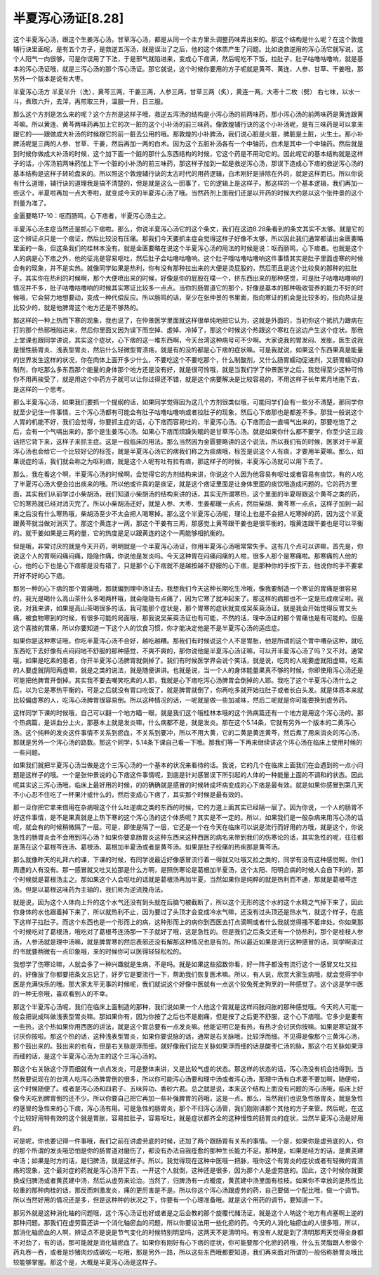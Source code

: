 半夏泻心汤证[8.28]
=======================

这个半夏泻心汤，跟这个生姜泻心汤，甘草泻心汤，都是从同一个主方里头调整药味弄出来的。那这个结构是什么呢？在这个敦煌辅行诀里面呢，是有五个方子，是救逆五泻汤，就是误治了之后，他的这个体质产生了问题。比如说救逆用的泻心汤它就写说，这个人阳气一向很够，可是你误用了下法，于是邪气就陷进来，变成心下痞满，然后呢吃不下饭，拉肚子，肚子咕噜咕噜响，就是基本的泻心汤证哦，就是三泻心汤的那个泻心汤证。那它就说，这个时候你要用的方子呢就是黄芩、黄连、人参、甘草、干姜哦，那另外一个版本是说有大枣。
 
半夏泻心汤方
半夏半升（洗），黄芩三两，干姜三两，人参三两，甘草三两（炙），黄连一两，大枣十二枚（劈）
右七味，以水一斗，煮取六升，去滓，再煎取三升，温服一升，日三服。
 
那么这个方剂是怎么来的呢？这个方剂是这样子哦，救逆五泻汤的结构是小泻心汤的前两味药，那小泻心汤的前两味药是黄连跟黄芩嘛。所以黄连、黄芩两味药再加上它的次一脏的这个小补汤的前三味药。像敦煌辅行诀的这个小补汤呢，是有三味药是可以拿来跟它的——跟做成大补汤的时候跟它的前一脏去公用的哦。那敦煌的小补脾汤，我们说心脏是火脏，脾脏是土脏，火生土。那小补脾汤呢是三两的人参、甘草、干姜，然后再加一两的白术。因为这个五脏补汤各有一个中轴药，白术是其中一个中轴药。然后就是到时候你做成大补汤的时候，这个加下面一个脏的那什么东西结构的时候，它这个药是不用动它的。因此呢它的基本结构就是这样子的话，小泻汤前两味药加上下一个脏的小补汤的前三味药，那这样子加到一起是救逆泻心汤，那误下造成心下痞的救逆泻心汤的基本结构是这样子转轮盘来的。所以照这个敦煌辅行诀的太古时代的用药逻辑，白术刚好是排除在外的，就是这样而已。所以你说有什么道理，辅行诀的道理我是搞不清楚的，但是就是这么一回事了，它的逻辑上是这样子。那这样的一个基本逻辑，我们再加一些这个，半夏啦再加一点大枣啦，就变成今天的半夏泻心汤了哦。当然药剂上面我们还是以开药的时候大约是以这个张仲景的这个剂量为准了。
 
金匮要略17-10：呕而肠鸣，心下痞者，半夏泻心汤主之。
 
半夏泻心汤主症当然还是抓心下痞啦。那么，你说半夏泻心汤它的这个条文，我们在这边8.28条看到的条文其实不太够。就是它的这个辨证点只是一个痞证，然后比较没有压痛。那我们今天要抓主症会觉得这样子好像不太够，所以因此我们通常都请出金匮要略里面的一条，但这条我们的桂林本没有。就是金匮要略在说这个半夏泻心汤的用法的时候是说：呕而肠鸣，心下痞者。也就是这个人的病是心下痞之外，他的征兆是容易呕吐，然后肚子会咕噜咕噜响。这个肚子哦咕噜咕噜响这件事情其实是肚子里面虚寒的时候会有的现象，并不是实热。就像同学如果是热利，你有没有那种拉出来的大便是烫屁股的，然后而且是这个比较臭的那种的拉肚子。其实你在热利的时候啊，那个大便喷出来的时候，好像是你的屁股在噗一个，挤东西出来的那种感觉，可是肚子咕噜咕噜响的情况并不多，肚子咕噜咕噜响的时候其实寒证比较多一点点。当你的肠胃道它的那个，好像是基本的那种吸收营养的能力不好的时候哦，它会努力地想要动，变成一种代偿反应。所以肠鸣的话，至少在张仲景的书里面，指向寒证的机会是比较多的，指向热证是比较少的，就是他脾胃这个地方还是不够热的。
 
那这样的一种上热而下寒的现象，我也说了，在仲景医学里面就这样很单纯地把它认为，这就是外面的，当初你这个抵抗力跟病在打的那个热邪哦陷进来，然后你里面又因为误下而空掉、虚掉、冷掉了，那这个时候这个热跟这个寒杠在这边产生这个症状。那我上堂课也跟同学讲说，其实这个症状，心下痞的这一堆东西啊，今天台湾这种病号可不少啊。大家说我的胃发闷、发胀，医生说我是慢性肠胃炎、浅表型胃炎，然后什么轻微型胃溃疡，就是有的没的都是心下痞的症状嘛。可是我就说，如果这个东西果真是能量的世界发生这样的状况，你在肉体上面开多少什么，不要吃这个不要吃那个，什么制酸剂，又什么肠胃蠕动促进剂，又肠胃蠕动抑制剂，你吃那么多东西那个能量的身体那个地方还是没有好，就是很可怜哦，就是当我们学了仲景医学之后，我觉得至少这种可怜你不用再挨受了，就是用这个中药方子就可以让你过得还不错，就是这个病要解决是比较容易的，不用这样子长年累月地拖下去，是这样的一个思考。
 
那么半夏泻心汤，如果我们要抓一个提纲的话，如果同学觉得因为这几个方剂很类似哦，可能同学们会有一些分不清楚，那同学你就至少记住一件事情，三个泻心汤都有可能会有肚子咕噜咕噜响或者拉肚子的现象，然后心下痞那也是都差不多。那我一般说这个人胃的机能不好，我们会觉得，你要抓主症的话，心下痞而容易吐的，半夏泻心汤。心下痞而会一直嗝气出来的，那要吃饱了之后，会有一个气嗝出来的，那个是生姜泻心汤。如果心下痞而烦躁失眠的是甘草泻心汤。就是如果你什么都不要学，你至少这三段话把它背下来，这样子来抓主症。这是一般临床的用法。那么当然因为金匮要略讲的这个说法，所以我们有的时候，医家对于半夏泻心汤也会给它一个比较好记的标签，就是半夏泻心汤它的痞我们称之为痰痞哦，标签是说这个人有痰，才要用半夏嘛。那么，如果说症的话，我们就会称之为呕利痞，就是这个人呢有吐有拉有痞，那这样子的时候，半夏泻心汤就可以用下去了。
 
那么，我在看这个啊，半夏泻心汤的时候啊，会觉得它的方剂结构来讲，你说这个人因为他容易有呕吐或者容易有痰饮，有的人吃了半夏泻心汤大便会拉出痰来的哦。所以他或许真的是痰证，就是这个痞证里面是让身体里面的痰饮哦造成问题的。它的药方里面，其实我们从前学过小柴胡汤，我们知道小柴胡汤的结构来讲的话，其实无所谓寒热，这个里面的半夏呀跟这个黄芩之类的药，它的寒热就已经对消灭完了。所以小柴胡汤还好，就是人参、大枣、生姜都暖一点点，然后柴胡、黄芩寒一点点，这样子加到一起来之后没有什么寒热哦，柴胡汤至少不太会把人喝寒掉。那么这个半夏泻心汤呢，理论上也是不会把人吃寒掉的药，因为这个半夏跟黄芩就当做对消灭了。那这个黄连才一两，那这个干姜有三两，那感觉上黄芩跟干姜也是很平衡的，哦黄连跟干姜也是可以平衡的。就干姜如果是三两的量，它的热度是足以跟黄连的这个一两能够相抗衡的。
 
但是哦，非常讨厌的就是今天开药，明明就是一个半夏泻心汤证，你用半夏泻心汤哦常常失手。这有几个点可以讲嘛，首先是，你说这个人的胃啊闷痛闷痛，隐隐作痛，你说他是发炎吗。今天这种胃在闷痛闷痛的人啦，很多人那个是寒痛啦。那寒痛的人他的心，他的心下也是心下痞那是没有错了，只是那个心下痞就不是越按越不舒服的心下痞，是那种你的手按下去，他说你的手不要拿开好不好的心下痞。
 
那另一种的心下痞的那个胃痛哦，那就偏到理中汤证去。我想我们今天这种长期吃生冷哦，像我要制造一个寒证的胃痛是很容易的，我光是喝什么高山茶什么多喝两杯哦，就会隐隐有点痛了，因为它寒了就冲起来了。那这样的病那也不一定是形成痞证啦。我说，对我来讲，如果是高山茶喝很多的话，我可能那个症状是，那个胃寒的症状就变成吴茱萸汤证。就是我会开始觉得反胃又头痛，被食物寒到的时候，有很多可能的局面哦，那我说吴茱萸汤证也有可能，不然的话，理中汤证的那个胃痛也是有可能的。但是这个喜按的胃痛，所以你要知道一下这个人的饮食习惯，你才能决定他是不是半夏泻心汤的适应症。
 
如果你是这种寒证哦，你吃半夏泻心汤不会好，越吃越糟。那我们有时候说这个人不是胃胀，他是所谓的这个胃中嘈杂这种，就吃东西吃下去好像有点闷闷地不舒服的那种感觉，不爽不爽的，那你说他是半夏泻心汤证嘛，可以开半夏泻心汤了吗？又不对。通常哦，如果是吃素的患者，你开半夏泻心汤脾胃就倒掉了。我们有时候医学界会说个笑话，就是说，吃肉的人呢要虚就阳虚嘛，吃素的人要虚就阴阳两虚嘛，就是之类的说法，就是随便讲讲。也就是说，当一个人的身体能量果真不够的时候，你即使用泻心汤还是可能把他脾胃开倒掉。其实我不要去嘲笑吃素的人耶，我就是心下痞吃泻心汤脾胃会倒掉的人耶。我吃了这个半夏泻心汤什么之后，以为它是寒热平衡的，可是之后就没有胃口吃饭了，就是脾胃就倒了，你再吃多就开始拉肚子或者长白头发。就是体质本来就比较偏虚寒的人，吃泻心汤脾胃很容易倒。所以这种情况的话，一呢就是做一些加减味，然后二呢就是你可能要换到虚劳药。
 
这样同学下课的时候哦，自己可以翻一个地方瞄一眼，就是我们这个哦桂林本哦的这个热病篇还有一个地方是用这个泻心汤的。那个热病篇，是讲血分上火，那基本上就是发炎嘛，什么病都不是，就是发炎。那在这个5.14条，它就有另外一个版本的二黄泻心汤。这个纯粹的发炎这件事情不关系到瘀血，不关系到要冲，所以不用大黄，它的二黄是黄连黄芩，然后煮了用来消炎的泻心汤，那就是另外一个泻心汤的路数。那这个同学，5.14条下课自己看一下哦。那我们等一下再来继续讲这个泻心汤在临床上使用时候的一些问题。
 
如果我们就把半夏泻心汤当做是这个三泻心汤的一个基本的状况来看待的话。我说，它的几个在临床上面我们在会遇到的一点小问题是这样子的哦。一个是张仲景说的心下痞这件事情呢，到底是针对感冒误下所引起的人体的一种能量上面的不调和的状态。因此呢其实这三泻心汤哦，临床上最好用的时候，的的确确就是感冒的时候转成坏病变成的心下痞是最有效。就是如果你感冒到第几天不小心忍不住吃了一杯果汁或什么的，然后变成心下痞了，其实那个时候是最有效的。
 
那一旦你把它拿来借用在杂病哦这个什么吐逆痞之类的东西的时候，它的力道上面其实已经隔一层了。因为你说，一个人的肠胃不好这件事情，是不是果真就是上热下寒的这个泻心汤的这个体质呢？其实是不一定的。所以，如果我们是一般杂病来用泻心汤的话呢，就会有的时候稍微隔了一层。可是，即使是隔了一层，它还是一个在今天在临床可以说是流行而好用的方哦，就是这个，你说急性的肠胃炎会不会用到泻心汤？如果你要拿肠胃炎这种东西来这种西医的病名来带到我们的伤寒论的话，其实急性的呢，往往都是落在这个葛根芩连汤、葛根汤、葛根加半夏汤或者是黄芩汤。如果是肚子绞痛的热痢那是黄芩汤。
 
那么就像昨天的礼拜六的课，下课的时候，有同学说最近好像感冒流行着一得就又吐哦又拉之类的，同学有没有这种感觉啊，你们周遭的人有没有。那一感冒就又吐又拉那是什么方啊，是照伤寒论是葛根加半夏汤，这个太阳、阳明合病的时候人会自下利的，那个时候就是葛根汤主之。那如果这个人会呕吐的话就是葛根汤再加半夏。当然如果你是纯粹的就是热利而不通，那就是葛根芩连汤。但是以葛根这味药为主轴的，我们称为逆流挽舟法。
 
就是说，因为这个人体向上升的这个水气还没有到头就在后脑勺被截断了，所以这个无形的这个水的这个水精之气掉下来了，因此你身体的水也跟着掉下来了，所以就热利不止，因为要过了头顶才会变成冷水气嘛，还没有过头顶还是热水气，就这个样子，在底下这样子拉肚子。而这个东西也是一个形而上的病，这种形而上的病你到西医去打点滴啊或者什么我就觉得搔不着痒处。你如果那个时候吃对了葛根汤，哦吃对了葛根芩连汤那一下子就好了哦，这是急性的。但是我们之后条文还有一个协热利，那个是桂枝人参汤，人参汤就是理中汤嘛，就是脾胃寒的然后表邪还没有解那这种情况也是有的。所以最近如果是流行这种感冒的话，同学啊读过的书就要稍微有一点印象哦，来的时候你可以医得轻轻松松的。
 
我想学了伤寒论嘛，人就会多了一种兴趣就是生病，不是吗。就是如果这些招数你看，好一阵子都没有流行这个一感冒又吐又拉的，好像放了你都要把条文忘记了，好歹它是要流行一下，帮助我们恢复医术嘛。所以，有人说，欣赏大家生病哦，就会觉得学中医是充满快乐的哦。那大家太平无事的时候呢，我们就说这个好像中医就有一点这个狡兔死走狗烹的一种感觉了。这个这是学中医的一种无奈哦，喜欢看到人的不幸。
 
那这个半夏泻心汤呢，我们在临床上面制造的那种，我们说如果一个人他这个胃就是这样闷胀闷胀的那种感觉哦。今天的人可能一般会把说成叫做浅表型胃炎嘛。那如果你有，因为你按了之后也不是剧痛，但是按了之后更不舒服，这个心下痞哦。它多少是要有一些热，这个热如果你用西医的讲法，就是这个胃总要有一点发炎嘛。他能证明它是有热，有热才会讨厌你按嘛。如果是寒证就不讨厌你按啦。那这个热的话，这种浅表型胃炎，如果你要说脉的话，通常是右关脉哦，比较浮而细。不见得是像那个三黄泻心汤，那个鼓出来的。鼓出来的也有，但是右关脉是浮而细，就好像我们说左关脉如果浮而细的话是酸枣仁汤的脉，那这个右关脉如果浮而细的话，是这个半夏泻心汤为主的这个三泻心汤的。

那这个右关脉这个浮而细就有一点点发炎，可是整体来讲，又是比较气虚的状态。那这样的状态的话，泻心汤没有机会挡得到。当然我要说现在的台湾人吃泻心汤脾胃倒的很多，所以你可能泻心汤要和理中汤或者泻心汤，那理中汤有白术要不要加啊，随便啦，这个时候随便了。或者是泻心汤和四君子、五味异功、香砂六君。总之就是说，本来这个结构上面没有问题的泻心汤哦，临床上好像今天吃到脾胃倒的还不少。所以你要自己把它再加一些补强脾胃的药哦，这是一点。那么，当然我们也说急性肠胃炎，就是急性的感冒的急性来的心下痞，泻心汤有用。可是急性的肠胃炎，那个不归泻心汤管，我们刚刚讲那个其他的方子来管。然后呢，在这个比较好用特有效的这个就是胃胀，容易拉肚子，容易呕吐，就是症状都齐全的这种慢性的肠胃炎的症状，当然半夏泻心汤是好用的。

可是呢，你也要记得一件事哦，我们之前在讲虚劳底的时候，还加了两个跟肠胃有关系的事情。一个是，如果你是虚劳底的人，你的那个所谓的发炎哦恐怕是你的肠胃道对磨伤了，都没有办法自我痊愈的那种生长能力不足。那种是，如果是经方的话，是黄芪建中汤；如果是时方的话，是归脾汤，就是这样子。所以，我觉得现在这种中医哦一把脉，哦你这个有胃炎的症状或者有轻微的胃溃疡的现象，这个最对症的药就是泻心汤开下去，一开这个人就倒，这种还是很多，因为那个人是虚劳底的。因此，这个时候你就要换成归脾汤或者黄芪建中汤，然后从虚劳来论治。当然了，归脾汤有一点暖度，黄芪建中汤里面有桂枝。如果你不幸放的是热性比较重的那种肉桂的话，那反而刺激发炎，痛的更厉害是不是。所以你这个泻心汤跟虚劳的药，自己要做一个配比哦，做一个调节。所以当然好用的情况还是多，但是这种种的状况之下，你要有一个心理准备哦。就是这个用药的调节，要知道一下。

那另外就是这种消化轴的问题哦，这个泻心汤证也好或者是之后会教的那个旋覆代赭汤证，就是这个人呐这个地方有点塞啊上逆的那种问题。那我们在虚劳篇还讲一个消化轴瘀血的问题，所以你要设法用一些化瘀的药。今天的人消化轴瘀血的人很多哦，所以，那消化轴瘀血的人啊，辨证点不是说是节气变化的时候特别明显吗，这两天不是清明吗。有没有人就是到了清明那两天觉得全身都不对劲了，有的话，那可能就是消化轴瘀血了。如果你有刚好有心下痞的症状，你可能要那个化瘀的药哦，什么五灵脂跟人参做个药丸吞一吞，或者是炒猪肉炒成碳吃一吃哦，那是另外一路，所以这些东西哦都要知道，我们再来面对所谓的一般俗称肠胃炎哦比较能够掌握。那这个是，大概是半夏泻心汤是这样子。
